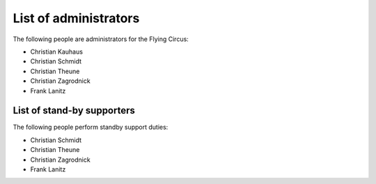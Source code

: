 .. _administrators:

List of administrators
======================

The following people are administrators for the Flying Circus:

* Christian Kauhaus
* Christian Schmidt
* Christian Theune
* Christian Zagrodnick
* Frank Lanitz


List of stand-by supporters
---------------------------

The following people perform standby support duties:

* Christian Schmidt
* Christian Theune
* Christian Zagrodnick
* Frank Lanitz
